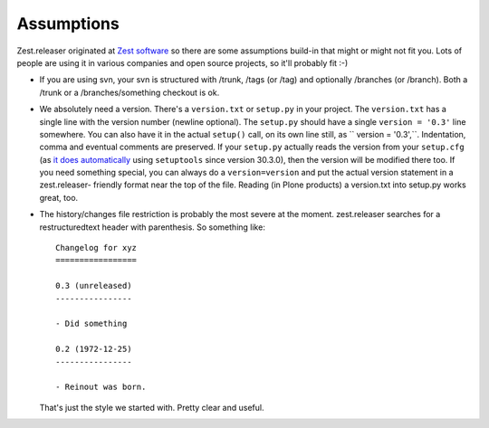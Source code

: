 Assumptions
===========

Zest.releaser originated at `Zest software <https://zestsoftware.nl>`_ so there
are some assumptions build-in that might or might not fit you.  Lots of people
are using it in various companies and open source projects, so it'll probably
fit :-)

- If you are using svn, your svn is structured with /trunk, /tags (or
  /tag) and optionally /branches (or /branch).  Both a /trunk or a
  /branches/something checkout is ok.

- We absolutely need a version. There's a ``version.txt`` or ``setup.py`` in
  your project. The ``version.txt`` has a single line with the version number
  (newline optional). The ``setup.py`` should have a single ``version =
  '0.3'`` line somewhere. You can also have it in the actual ``setup()`` call,
  on its own line still, as `` version = '0.3',``. Indentation, comma and
  eventual comments are preserved. If your ``setup.py`` actually reads the
  version from your ``setup.cfg`` (as `it does automatically
  <https://setuptools.readthedocs.io/en/latest/setuptools.html#configuring-setup-using-setup-cfg-files>`_
  using ``setuptools`` since version 30.3.0), then the version will be
  modified there too. If you need something special, you can always do a
  ``version=version`` and put the actual version statement in a zest.releaser-
  friendly format near the top of the file. Reading (in Plone products) a
  version.txt into setup.py works great, too.

- The history/changes file restriction is probably the most severe at the
  moment. zest.releaser searches for a restructuredtext header with
  parenthesis. So something like::

    Changelog for xyz
    =================

    0.3 (unreleased)
    ----------------

    - Did something

    0.2 (1972-12-25)
    ----------------

    - Reinout was born.

  That's just the style we started with.  Pretty clear and useful.

